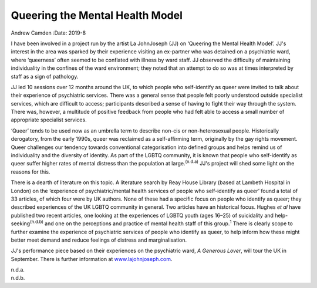 ================================
Queering the Mental Health Model
================================

Andrew Camden
:Date: 2019-8


.. contents::
   :depth: 3
..

I have been involved in a project run by the artist La JohnJoseph (JJ)
on ‘Queering the Mental Health Model’. JJ's interest in the area was
sparked by their experience visiting an ex-partner who was detained on a
psychiatric ward, where ‘queerness’ often seemed to be conflated with
illness by ward staff. JJ observed the difficulty of maintaining
individuality in the confines of the ward environment; they noted that
an attempt to do so was at times interpreted by staff as a sign of
pathology.

JJ led 10 sessions over 12 months around the UK, to which people who
self-identify as queer were invited to talk about their experience of
psychiatric services. There was a general sense that people felt poorly
understood outside specialist services, which are difficult to access;
participants described a sense of having to fight their way through the
system. There was, however, a multitude of positive feedback from people
who had felt able to access a small number of appropriate specialist
services.

‘Queer’ tends to be used now as an umbrella term to describe non-cis or
non-heterosexual people. Historically derogatory, from the early 1990s,
queer was reclaimed as a self-affirming term, originally by the gay
rights movement. Queer challenges our tendency towards conventional
categorisation into defined groups and helps remind us of individuality
and the diversity of identity. As part of the LGBTQ community, it is
known that people who self-identify as queer suffer higher rates of
mental distress than the population at large.\ :sup:`(n.d.a)` JJ's
project will shed some light on the reasons for this.

There is a dearth of literature on this topic. A literature search by
Reay House Library (based at Lambeth Hospital in London) on the
‘experience of psychiatric/mental health services of people who
self-identify as queer’ found a total of 33 articles, of which four were
by UK authors. None of these had a specific focus on people who identify
as queer; they described experiences of the UK LGBTQ community in
general. Two articles have an historical focus. Hughes *et al* have
published two recent articles, one looking at the experiences of LGBTQ
youth (ages 16–25) of suicidality and help-seeking\ :sup:`(n.d.b)` and
one on the perceptions and practice of mental health staff of this
group.\ :sup:`1` There is clearly scope to further examine the
experience of psychiatric services of people who identify as queer, to
help inform how these might better meet demand and reduce feelings of
distress and marginalisation.

JJ's performance piece based on their experiences on the psychiatric
ward, *A Generous Lover*, will tour the UK in September. There is
further information at `www.lajohnjoseph.com <www.lajohnjoseph.com>`__.

.. container:: references csl-bib-body hanging-indent
   :name: refs

   .. container:: csl-entry
      :name: ref-ref1

      n.d.a.

   .. container:: csl-entry
      :name: ref-ref2

      n.d.b.
